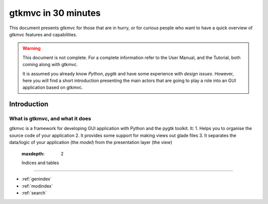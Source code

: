 .. pygtkmvc documentation master file, created by sphinx-quickstart on Mon Mar 23 18:58:19 2009.
   You can adapt this file completely to your liking, but it should at least
   contain the root `toctree` directive.

====================
gtkmvc in 30 minutes
====================

This document presents gtkmvc for those that are in hurry, or for
curious people who want to have a quick overview of gtkmvc features
and capabilities.


.. warning:: 
 This document is not complete. For a complete information refer to
 the User Manual, and the Tutorial, both coming along with gtkmvc.

 It is assumed you already know *Python*, *pygtk* and have some
 experience with *design issues*. 
 However, here you will find a short introduction
 presenting the main actors that are going to play a role into an
 GUI application based on gtkmvc. 


------------
Introduction
------------

What is gtkmvc, and what it does
~~~~~~~~~~~~~~~~~~~~~~~~~~~~~~~~

gtkmvc is a framework for developing GUI application with Python and
the pygtk toolkit. It:
1. Helps you to organise the source code of your application
2. It provides some support for making views out glade files
3. It separates the data/logic of your application (the *model*) from the
presentation layer (the *view*)

   :maxdepth: 2


   Indices and tables
==================

* :ref:`genindex`
* :ref:`modindex`
* :ref:`search`

